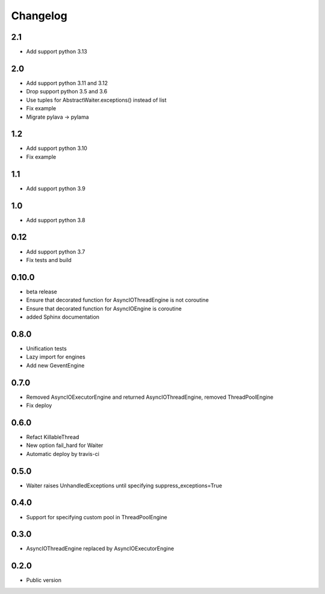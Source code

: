 Changelog
=========

2.1
---

* Add support python 3.13

2.0
---

* Add support python 3.11 and 3.12
* Drop support python 3.5 and 3.6
* Use tuples for AbstractWaiter.exceptions() instead of list
* Fix example
* Migrate pylava -> pylama

1.2
---

* Add support python 3.10
* Fix example

1.1
---

* Add support python 3.9

1.0
---

* Add support python 3.8

0.12
----

* Add support python 3.7
* Fix tests and build

0.10.0
------

* beta release
* Ensure that decorated function for  AsyncIOThreadEngine is not  coroutine
* Ensure that decorated function for  AsyncIOEngine is  coroutine
* added Sphinx documentation

0.8.0
-----

* Unification tests
* Lazy import for engines
* Add new GeventEngine

0.7.0
-----

* Removed AsyncIOExecutorEngine and returned AsyncIOThreadEngine, removed ThreadPoolEngine
* Fix deploy

0.6.0
-----

* Refact KillableThread
* New option fail_hard for Waiter
* Automatic deploy by travis-ci

0.5.0
-----

* Waiter raises UnhandledExceptions until specifying suppress_exceptions=True

0.4.0
-----

* Support for specifying custom pool in ThreadPoolEngine

0.3.0
-----

* AsyncIOThreadEngine replaced by AsyncIOExecutorEngine

0.2.0
-----

* Public version
